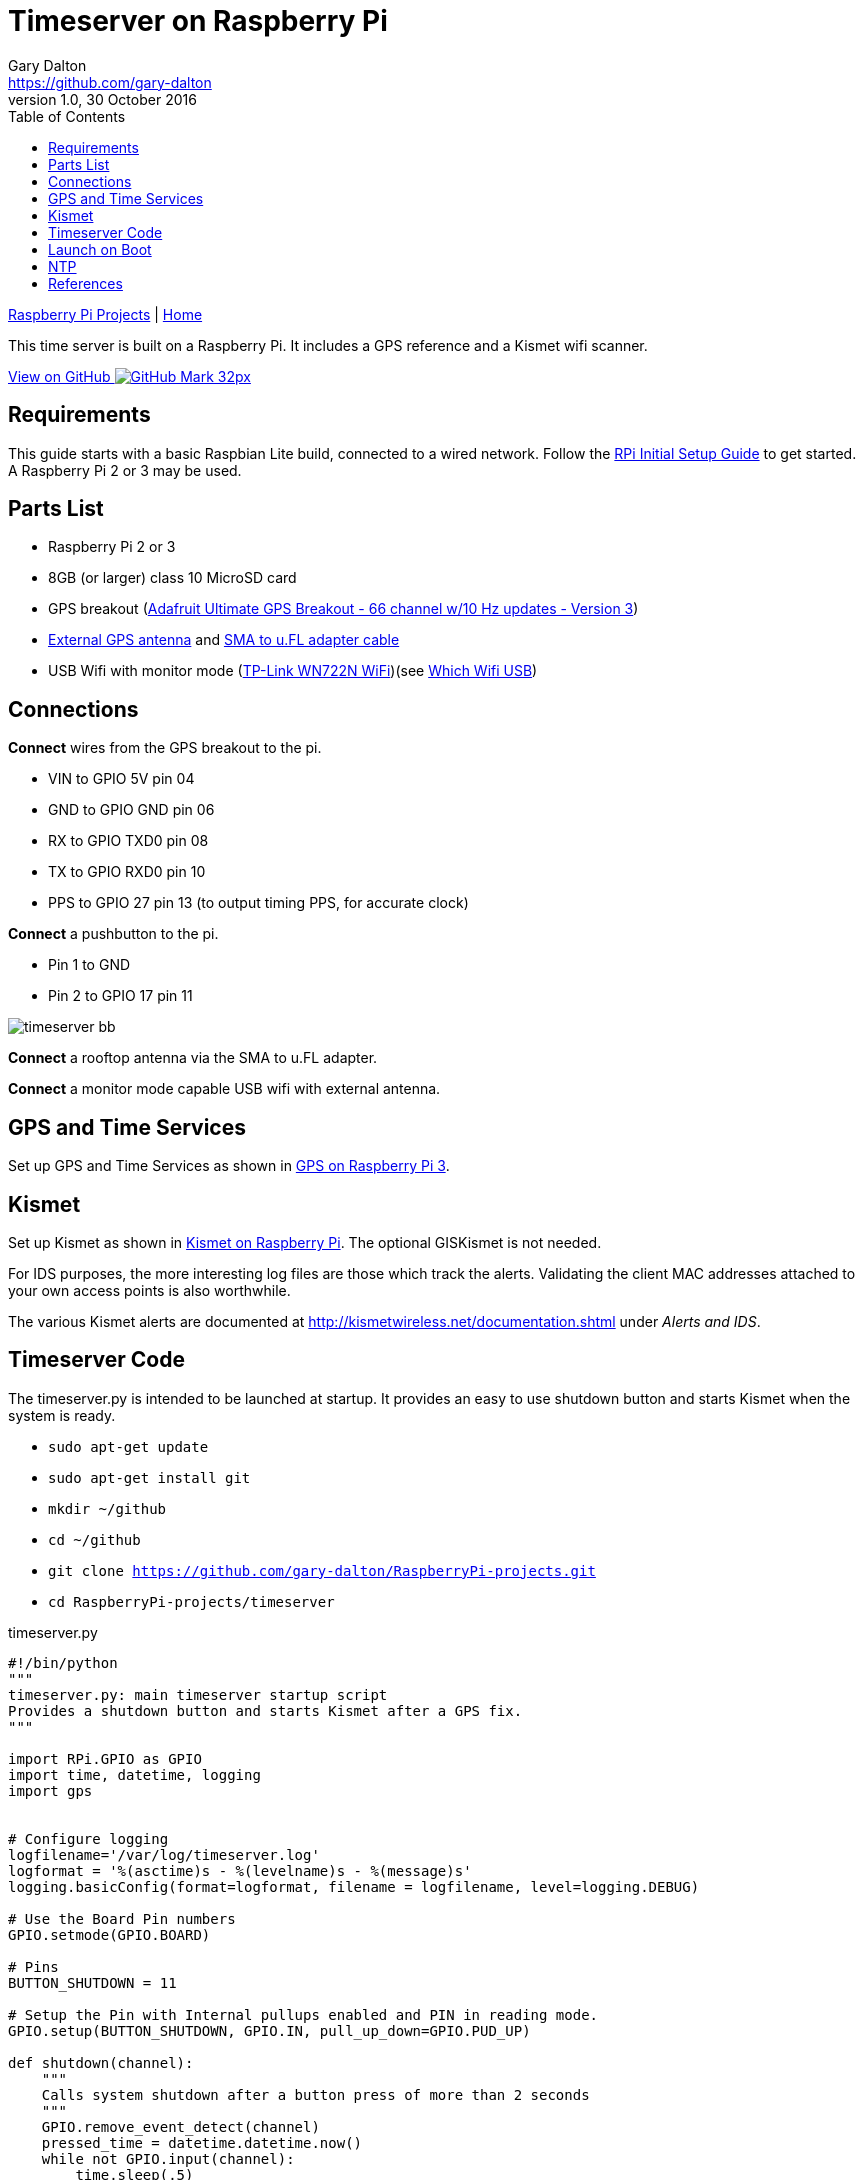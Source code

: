 = Timeserver on Raspberry Pi
Gary Dalton <https://github.com/gary-dalton>
:subtitle: Timeserver, GPS reference, and Kismet IDS
:description: This time server is built on a Raspberry Pi. It includes a GPS reference and a Kismet wifi scanner.
:revnumber: 1.0
:revdate: 30 October 2016
:license: Creative Commons BY-SA
:homepage: https://gary-dalton.github.io/
:githubuser: gary-dalton
:githubrepo: RaspberryPi-projects
:githubbranch: gh-pages
:icons: font
:toc: left
:toclevels: 4
:source-highlighter: coderay
:css: stylesheets/stylesheet.css
:linkcss:
:cli: asciidoctor -a stylesheet=github.css -a stylesdir=stylesheets timeserver.adoc
:keywords: raspberrypi, guide, time, gps, kismet, ids, ntp, reference


link:index.html[Raspberry Pi Projects] | https://gary-dalton.github.io/[Home]

{description}

https://github.com/{githubuser}/{githubrepo}/tree/{githubbranch}[View on GitHub image:images/GitHub-Mark-32px.png[]]

== Requirements

This guide starts with a basic Raspbian Lite build, connected to a wired network. Follow the link:rpi_initial_setup.html[RPi Initial Setup Guide] to get started. A Raspberry Pi 2 or 3 may be used.

== Parts List

* Raspberry Pi 2 or 3
* 8GB (or larger) class 10 MicroSD card
* GPS breakout (https://www.adafruit.com/product/746[Adafruit Ultimate GPS Breakout - 66 channel w/10 Hz updates - Version 3])
* https://www.adafruit.com/products/960[External GPS antenna] and https://www.adafruit.com/products/851[SMA to u.FL adapter cable]
* USB Wifi with monitor mode (https://smile.amazon.com/dp/B002SZEOLG[TP-Link WN722N WiFi])(see link:rpi_which_wifi_usb.html[Which Wifi USB])

== Connections

*Connect* wires from the GPS breakout to the pi.

* VIN to GPIO 5V pin 04
* GND to GPIO GND pin 06
* RX to GPIO TXD0 pin 08
* TX to GPIO RXD0 pin 10
* PPS to GPIO 27 pin 13 (to output timing PPS, for accurate clock)

*Connect* a pushbutton to the pi.

* Pin 1 to GND
* Pin 2 to GPIO 17 pin 11

image:images/timeserver_bb.png[]

*Connect* a rooftop antenna via the SMA to u.FL adapter.

*Connect* a monitor mode capable USB wifi with external antenna.

== GPS and Time Services

Set up GPS and Time Services as shown in link:rpi3_gps.html[GPS on Raspberry Pi 3].

== Kismet

Set up Kismet as shown in link:rpi3_kismet.html[Kismet on Raspberry Pi]. The optional GISKismet is not needed.

For IDS purposes, the more interesting log files are those which track the alerts. Validating the client MAC addresses attached to your own access points is also worthwhile.

The various Kismet alerts are documented at http://kismetwireless.net/documentation.shtml under _Alerts and IDS_.

== Timeserver Code

The timeserver.py is intended to be launched at startup. It provides an easy to use shutdown button and starts Kismet when the system is ready.

* `sudo apt-get update`
* `sudo apt-get install git`
* `mkdir ~/github`
* `cd ~/github`
* `git clone https://github.com/gary-dalton/RaspberryPi-projects.git`
* `cd RaspberryPi-projects/timeserver`

[source, python]
.timeserver.py
----
#!/bin/python
"""
timeserver.py: main timeserver startup script
Provides a shutdown button and starts Kismet after a GPS fix.
"""

import RPi.GPIO as GPIO
import time, datetime, logging
import gps


# Configure logging
logfilename='/var/log/timeserver.log'
logformat = '%(asctime)s - %(levelname)s - %(message)s'
logging.basicConfig(format=logformat, filename = logfilename, level=logging.DEBUG)

# Use the Board Pin numbers
GPIO.setmode(GPIO.BOARD)

# Pins
BUTTON_SHUTDOWN = 11

# Setup the Pin with Internal pullups enabled and PIN in reading mode.
GPIO.setup(BUTTON_SHUTDOWN, GPIO.IN, pull_up_down=GPIO.PUD_UP)

def shutdown(channel):
    """
    Calls system shutdown after a button press of more than 2 seconds
    """
    GPIO.remove_event_detect(channel)
    pressed_time = datetime.datetime.now()
    while not GPIO.input(channel):
        time.sleep(.5)
    dif = datetime.datetime.now() - pressed_time
    pressed_time = dif.seconds
    logging.debug('Pressed time = %s', pressed_time)
    if pressed_time > 2:
        logging.info('Button initiated shutdown')
        os.system("sudo reboot -h now")
    GPIO.add_event_detect(channel, GPIO.FALLING, callback=shutdown, bouncetime=200)

# Add button pressed event detects
GPIO.add_event_detect(BUTTON_SHUTDOWN, GPIO.FALLING, callback=shutdown, bouncetime=2000)

def main():
    """Timeserver Main"""
    # Check for valid GPS fix (mode == 3) before loading kismet
    session = gps.gps(mode=gps.WATCH_ENABLE)
    report = session.next()
    while report['class'] != 'TPV':
        report = session.next()
    while report.mode != 3:
        time.sleep(5)
        report = session.next()

    # Start Kismet
    logging.info('GPS mode 3 fix achieved')
    os.system('/usr/local/bin/kismet_server --daemonize')
    logging.info('Kismet server started')

    # Loop until shutdown
    while True:
        time.sleep(10)

if __name__ == "__main__":
    main()
----

== Launch on Boot

Crontab is used to launch the timeserver.py on boot.

* `sudo crontab -e`
* Add at end of file

----
@reboot python /home/pi/github/RaspberryPi-projects/timeserver/timeserver.py &
----

Check that your script is running:

* Logfile, `grep 'CRON' /var/log/syslog`. The last line show the script being run.

----
Oct 31 15:26:32 timeserver cron[389]: (CRON) INFO (pidfile fd = 3)
Oct 31 15:26:32 timeserver cron[389]: (CRON) INFO (Running @reboot jobs)
Oct 31 15:26:32 timeserver CRON[460]: (root) CMD (python /home/pi/github/RaspberryPi-projects/timeserver/timeserver.py &)
----

* Process, `ps aux | grep timeserver.py`. Show the process running. For this instance, the PID is _462_.

----
root       462  0.0  0.9  21004  8896 ?        Sl   15:26   0:00 python /home/pi/github/RaspberryPi-projects/timeserver/timeserver.py
----

* Kill process if needed, `sudo kill 462`. Replace _462_ with your PID.

== NTP

Our current NTP configuration does not serve time to clients.

== References

* http://raspberrywebserver.com/serveradmin/run-a-script-on-start-up.html
